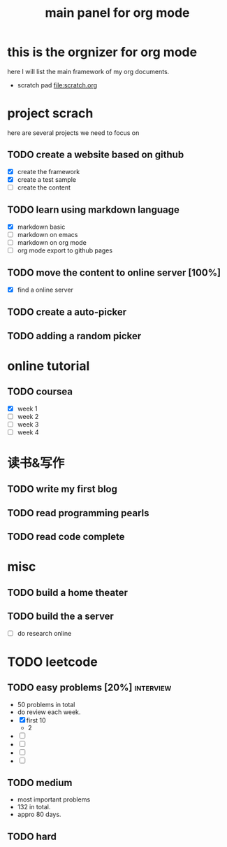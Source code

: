 #+TITLE: main panel for org mode 

* this is the orgnizer for org mode 
here I will list the main framework of my org documents. 
- scratch pad  file:scratch.org


 


* project scrach 
here are several projects we need to focus on 

** TODO create a website based on github 
   - [X] create the framework 
   - [X] create a test sample 
   - [ ] create the content 
 
** TODO learn using markdown language
   - [X] markdown basic
   - [ ] markdown on emacs 
   - [ ] markdown on org mode
   - [ ] org mode export to github pages 


** TODO move the content to online server [100%]
   - [X] find a online server 
   

** TODO create a auto-picker 


** TODO adding a random picker 


* online tutorial 
** TODO coursea
   - [X] week 1
   - [ ] week 2
   - [ ] week 3
   - [ ] week 4 



* 读书&写作
** TODO write my first blog 


** TODO read programming pearls 


** TODO read code complete 



* misc 
** TODO build a home theater 

** TODO build the a server 
   - [ ] do research online 




* TODO leetcode 
** TODO easy problems	[20%] 					  :interview:
   DEADLINE: <2016-05-11 Wed>
- 50 problems in total 
- do review each week. 
- [X] first 10  
  + 2 
- [ ]
- [ ]
- [ ]
- [ ]

** TODO medium 
- most important problems 
- 132 in total. 
- appro 80 days. 





** TODO hard
   SCHEDULED: <2016-10-01 Sat>
 



